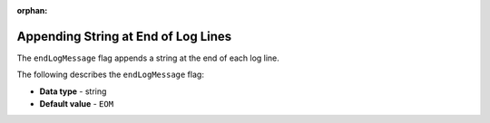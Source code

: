 :orphan:

.. _end_log_message:

************************************
Appending String at End of Log Lines
************************************

The ``endLogMessage`` flag appends a string at the end of each log line.

The following describes the ``endLogMessage`` flag:

* **Data type** - string
* **Default value** - ``EOM``